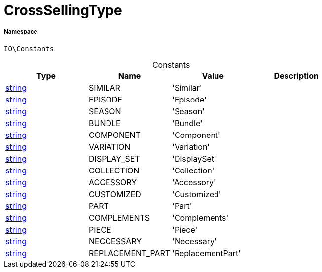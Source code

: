 :table-caption!:
:example-caption!:
:source-highlighter: prettify
:sectids!:
[[io__crosssellingtype]]
= CrossSellingType





===== Namespace

`IO\Constants`




.Constants
|===
|Type |Name |Value |Description

|link:http://php.net/string[string^]
    |SIMILAR
    |'Similar'
    |
|link:http://php.net/string[string^]
    |EPISODE
    |'Episode'
    |
|link:http://php.net/string[string^]
    |SEASON
    |'Season'
    |
|link:http://php.net/string[string^]
    |BUNDLE
    |'Bundle'
    |
|link:http://php.net/string[string^]
    |COMPONENT
    |'Component'
    |
|link:http://php.net/string[string^]
    |VARIATION
    |'Variation'
    |
|link:http://php.net/string[string^]
    |DISPLAY_SET
    |'DisplaySet'
    |
|link:http://php.net/string[string^]
    |COLLECTION
    |'Collection'
    |
|link:http://php.net/string[string^]
    |ACCESSORY
    |'Accessory'
    |
|link:http://php.net/string[string^]
    |CUSTOMIZED
    |'Customized'
    |
|link:http://php.net/string[string^]
    |PART
    |'Part'
    |
|link:http://php.net/string[string^]
    |COMPLEMENTS
    |'Complements'
    |
|link:http://php.net/string[string^]
    |PIECE
    |'Piece'
    |
|link:http://php.net/string[string^]
    |NECCESSARY
    |'Necessary'
    |
|link:http://php.net/string[string^]
    |REPLACEMENT_PART
    |'ReplacementPart'
    |
|===


